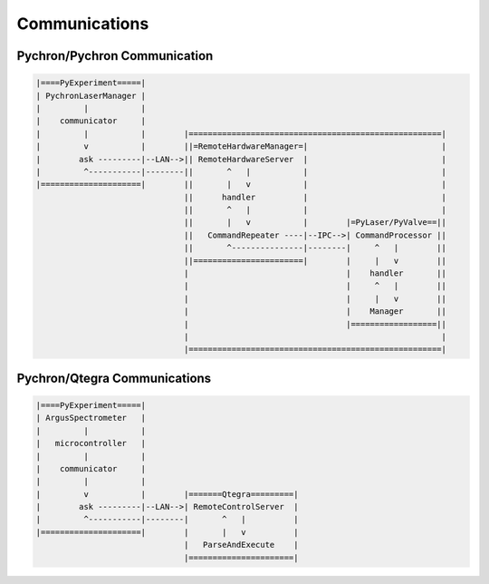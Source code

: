 Communications
====================


Pychron/Pychron Communication
------------------------------

.. code-block:: python

   |====PyExperiment=====|
   | PychronLaserManager |
   |         |           |
   |    communicator     |
   |         |           |        |=====================================================|
   |         v           |        ||=RemoteHardwareManager=|                            |
   |        ask ---------|--LAN-->|| RemoteHardwareServer  |                            |
   |         ^-----------|--------||       ^   |           |                            |
   |=====================|        ||       |   v           |                            |
                                  ||      handler          |                            |
                                  ||       ^   |           |                            |
                                  ||       |   v           |        |=PyLaser/PyValve==||
                                  ||   CommandRepeater ----|--IPC-->| CommandProcessor ||
                                  ||       ^---------------|--------|     ^   |        ||
                                  ||=======================|        |     |   v        ||
                                  |                                 |    handler       ||
                                  |                                 |     ^   |        ||
                                  |                                 |     |   v        ||
                                  |                                 |    Manager       ||
                                  |                                 |==================||
                                  |                                                     |
                                  |=====================================================|


Pychron/Qtegra Communications
--------------------------------

.. code-block:: python

   |====PyExperiment=====|
   | ArgusSpectrometer   |
   |         |           |
   |   microcontroller   |
   |         |           |
   |    communicator     |
   |         |           |
   |         v           |        |=======Qtegra=========|
   |        ask ---------|--LAN-->| RemoteControlServer  |
   |         ^-----------|--------|       ^   |          |
   |=====================|        |       |   v          |
                                  |   ParseAndExecute    |
                                  |======================|
